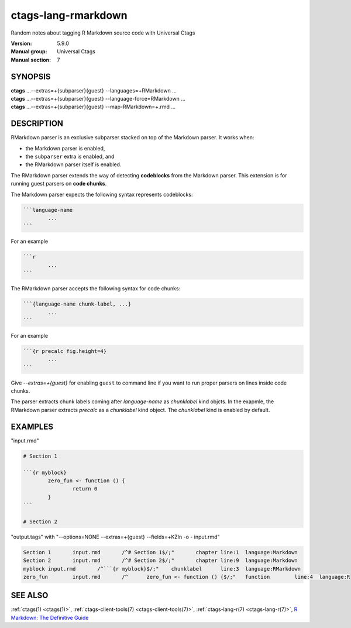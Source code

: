 .. _ctags_lang-rmarkdown(7):

======================================================================
ctags-lang-rmarkdown
======================================================================

Random notes about tagging R Markdown source code with Universal Ctags

:Version: 5.9.0
:Manual group: Universal Ctags
:Manual section: 7

SYNOPSIS
--------
|	**ctags** ...--extras=+{subparser}{guest} --languages=+RMarkdown ...
|	**ctags** ...--extras=+{subparser}{guest} --language-force=RMarkdown ...
|	**ctags** ...--extras=+{subparser}{guest} --map-RMarkdown=+.rmd ...

DESCRIPTION
-----------
RMarkdown parser is an exclusive subparser stacked on top of the Markdown parser.
It works when:

* the Markdown parser is enabled,
* the ``subparser`` extra is enabled, and
* the RMarkdown parser itself is enabled.

The RMarkdown parser extends the way of detecting **codeblocks** from the
Markdown parser. This extension is for running guest parsers on **code chunks**.

The Markdown parser expects the following syntax represents codeblocks:

.. code-block::

	```language-name
		...
	```

For an example

.. code-block::

	```r
		...
	```

The RMarkdown parser accepts the following syntax for code chunks:

.. code-block::

	```{language-name chunk-label, ...}
		...
	```

For an example

.. code-block::

	```{r precalc fig.height=4}
		...
	```

Give `--extras=+{guest}` for enabling ``guest`` to command line if you
want to run proper parsers on lines inside code chunks.

The parser extracts chunk labels coming after `language-name` as
`chunklabel` kind objcts. In the exapmle, the RMarkdown parser
extracts `precalc` as a `chunklabel` kind object.
The `chunklabel` kind is enabled by default.

EXAMPLES
--------
"input.rmd"

.. code-block:: RMarkdown

	# Section 1

	```{r myblock}
		zero_fun <- function () {
			return 0
		}
	```

	# Section 2

"output.tags"
with "--options=NONE --extras=+{guest} --fields=+KZln -o - input.rmd"

.. code-block:: tags

	Section 1	input.rmd	/^# Section 1$/;"	chapter	line:1	language:Markdown
	Section 2	input.rmd	/^# Section 2$/;"	chapter	line:9	language:Markdown
	myblock	input.rmd	/^```{r myblock}$/;"	chunklabel	line:3	language:RMarkdown
	zero_fun	input.rmd	/^	zero_fun <- function () {$/;"	function	line:4	language:R

SEE ALSO
--------
:ref:`ctags(1) <ctags(1)>`, :ref:`ctags-client-tools(7) <ctags-client-tools(7)>`, :ref:`ctags-lang-r(7) <ctags-lang-r(7)>`,
`R Markdown: The Definitive Guide <https://bookdown.org/yihui/rmarkdown/>`_
